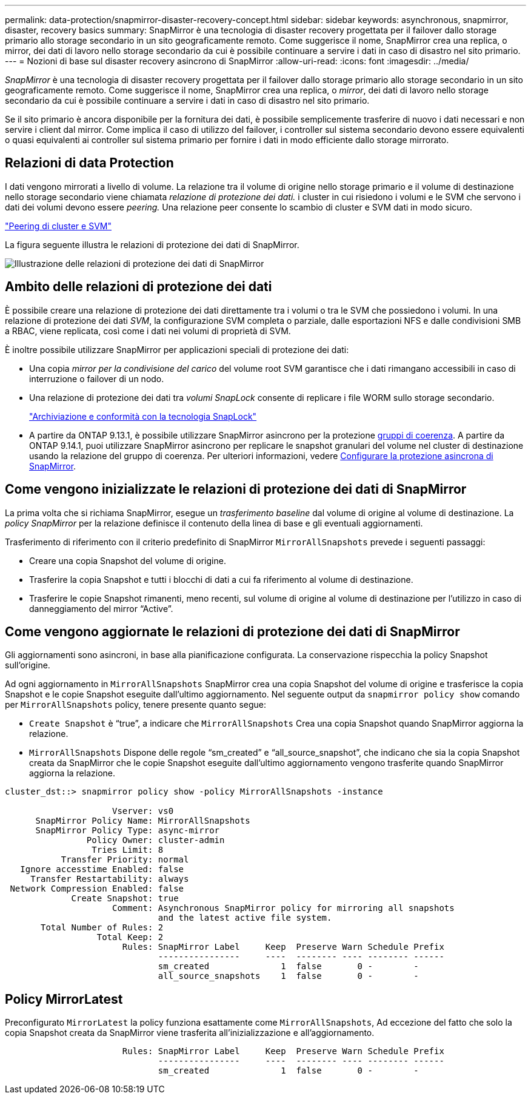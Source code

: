 ---
permalink: data-protection/snapmirror-disaster-recovery-concept.html 
sidebar: sidebar 
keywords: asynchronous, snapmirror, disaster, recovery basics 
summary: SnapMirror è una tecnologia di disaster recovery progettata per il failover dallo storage primario allo storage secondario in un sito geograficamente remoto. Come suggerisce il nome, SnapMirror crea una replica, o mirror, dei dati di lavoro nello storage secondario da cui è possibile continuare a servire i dati in caso di disastro nel sito primario. 
---
= Nozioni di base sul disaster recovery asincrono di SnapMirror
:allow-uri-read: 
:icons: font
:imagesdir: ../media/


[role="lead"]
_SnapMirror_ è una tecnologia di disaster recovery progettata per il failover dallo storage primario allo storage secondario in un sito geograficamente remoto. Come suggerisce il nome, SnapMirror crea una replica, o _mirror_, dei dati di lavoro nello storage secondario da cui è possibile continuare a servire i dati in caso di disastro nel sito primario.

Se il sito primario è ancora disponibile per la fornitura dei dati, è possibile semplicemente trasferire di nuovo i dati necessari e non servire i client dal mirror. Come implica il caso di utilizzo del failover, i controller sul sistema secondario devono essere equivalenti o quasi equivalenti ai controller sul sistema primario per fornire i dati in modo efficiente dallo storage mirrorato.



== Relazioni di data Protection

I dati vengono mirrorati a livello di volume. La relazione tra il volume di origine nello storage primario e il volume di destinazione nello storage secondario viene chiamata _relazione di protezione dei dati._ i cluster in cui risiedono i volumi e le SVM che servono i dati dei volumi devono essere _peering._ Una relazione peer consente lo scambio di cluster e SVM dati in modo sicuro.

https://docs.netapp.com/us-en/ontap-sm-classic/peering/index.html["Peering di cluster e SVM"]

La figura seguente illustra le relazioni di protezione dei dati di SnapMirror.

image:snapmirror-for-dp-pg.gif["Illustrazione delle relazioni di protezione dei dati di SnapMirror"]



== Ambito delle relazioni di protezione dei dati

È possibile creare una relazione di protezione dei dati direttamente tra i volumi o tra le SVM che possiedono i volumi. In una relazione di protezione dei dati _SVM_, la configurazione SVM completa o parziale, dalle esportazioni NFS e dalle condivisioni SMB a RBAC, viene replicata, così come i dati nei volumi di proprietà di SVM.

È inoltre possibile utilizzare SnapMirror per applicazioni speciali di protezione dei dati:

* Una copia _mirror per la condivisione del carico_ del volume root SVM garantisce che i dati rimangano accessibili in caso di interruzione o failover di un nodo.
* Una relazione di protezione dei dati tra _volumi SnapLock_ consente di replicare i file WORM sullo storage secondario.
+
link:../snaplock/index.html["Archiviazione e conformità con la tecnologia SnapLock"]

* A partire da ONTAP 9.13.1, è possibile utilizzare SnapMirror asincrono per la protezione xref:../consistency-groups/index.html[gruppi di coerenza]. A partire da ONTAP 9.14.1, puoi utilizzare SnapMirror asincrono per replicare le snapshot granulari del volume nel cluster di destinazione usando la relazione del gruppo di coerenza. Per ulteriori informazioni, vedere xref:../consistency-groups/protect-task.html#configure-snapmirror-asynchronous[Configurare la protezione asincrona di SnapMirror].




== Come vengono inizializzate le relazioni di protezione dei dati di SnapMirror

La prima volta che si richiama SnapMirror, esegue un _trasferimento baseline_ dal volume di origine al volume di destinazione. La _policy SnapMirror_ per la relazione definisce il contenuto della linea di base e gli eventuali aggiornamenti.

Trasferimento di riferimento con il criterio predefinito di SnapMirror `MirrorAllSnapshots` prevede i seguenti passaggi:

* Creare una copia Snapshot del volume di origine.
* Trasferire la copia Snapshot e tutti i blocchi di dati a cui fa riferimento al volume di destinazione.
* Trasferire le copie Snapshot rimanenti, meno recenti, sul volume di origine al volume di destinazione per l'utilizzo in caso di danneggiamento del mirror "`Active`".




== Come vengono aggiornate le relazioni di protezione dei dati di SnapMirror

Gli aggiornamenti sono asincroni, in base alla pianificazione configurata. La conservazione rispecchia la policy Snapshot sull'origine.

Ad ogni aggiornamento in `MirrorAllSnapshots` SnapMirror crea una copia Snapshot del volume di origine e trasferisce la copia Snapshot e le copie Snapshot eseguite dall'ultimo aggiornamento. Nel seguente output da `snapmirror policy show` comando per `MirrorAllSnapshots` policy, tenere presente quanto segue:

* `Create Snapshot` è "`true`", a indicare che `MirrorAllSnapshots` Crea una copia Snapshot quando SnapMirror aggiorna la relazione.
* `MirrorAllSnapshots` Dispone delle regole "`sm_created`" e "`all_source_snapshot`", che indicano che sia la copia Snapshot creata da SnapMirror che le copie Snapshot eseguite dall'ultimo aggiornamento vengono trasferite quando SnapMirror aggiorna la relazione.


[listing]
----
cluster_dst::> snapmirror policy show -policy MirrorAllSnapshots -instance

                     Vserver: vs0
      SnapMirror Policy Name: MirrorAllSnapshots
      SnapMirror Policy Type: async-mirror
                Policy Owner: cluster-admin
                 Tries Limit: 8
           Transfer Priority: normal
   Ignore accesstime Enabled: false
     Transfer Restartability: always
 Network Compression Enabled: false
             Create Snapshot: true
                     Comment: Asynchronous SnapMirror policy for mirroring all snapshots
                              and the latest active file system.
       Total Number of Rules: 2
                  Total Keep: 2
                       Rules: SnapMirror Label     Keep  Preserve Warn Schedule Prefix
                              ----------------     ----  -------- ---- -------- ------
                              sm_created              1  false       0 -        -
                              all_source_snapshots    1  false       0 -        -
----


== Policy MirrorLatest

Preconfigurato `MirrorLatest` la policy funziona esattamente come `MirrorAllSnapshots`, Ad eccezione del fatto che solo la copia Snapshot creata da SnapMirror viene trasferita all'inizializzazione e all'aggiornamento.

[listing]
----

                       Rules: SnapMirror Label     Keep  Preserve Warn Schedule Prefix
                              ----------------     ----  -------- ---- -------- ------
                              sm_created              1  false       0 -        -
----